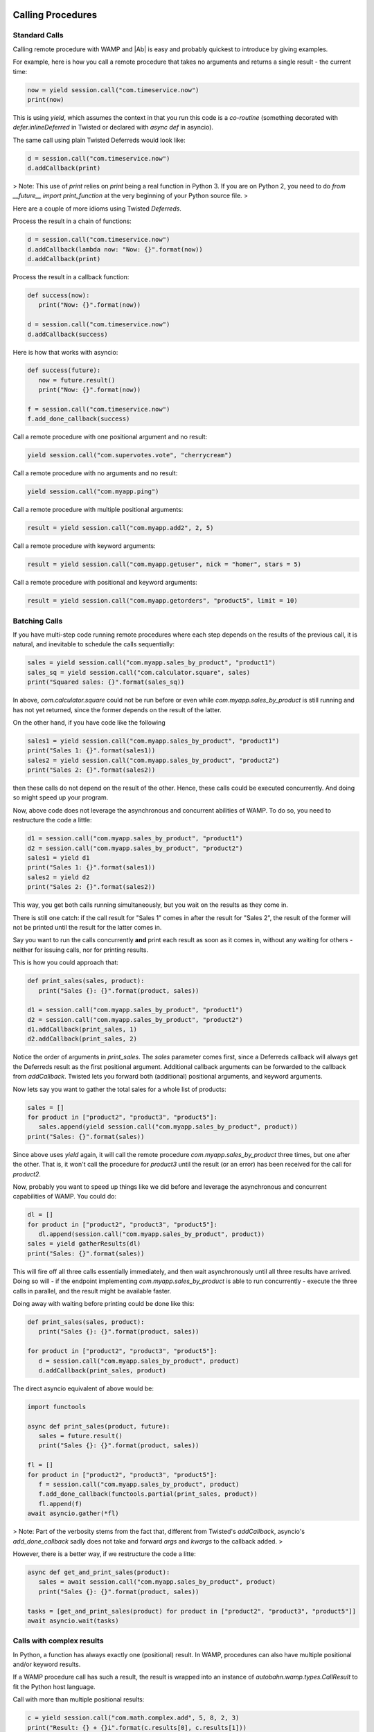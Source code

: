 
Calling Procedures
------------------

Standard Calls
..............

Calling remote procedure with WAMP and |Ab| is easy and probably quickest to introduce by giving examples.

For example, here is how you call a remote procedure that takes no arguments and returns a single result - the current time:

.. code-block:: python

   now = yield session.call("com.timeservice.now")
   print(now)


This is using `yield`, which assumes the context in that you run this code is a *co-routine* (something decorated with `defer.inlineDeferred` in Twisted or declared with `async def` in asyncio).

The same call using plain Twisted Deferreds would look like:

.. code-block:: python

   d = session.call("com.timeservice.now")
   d.addCallback(print)

> Note: This use of `print` relies on `print` being a real function in Python 3. If you are on Python 2, you need to do `from __future__ import print_function` at the very beginning of your Python source file.
>

Here are a couple of more idioms using Twisted `Deferreds`.

Process the result in a chain of functions:

.. code-block:: python

   d = session.call("com.timeservice.now")
   d.addCallback(lambda now: "Now: {}".format(now))
   d.addCallback(print)

Process the result in a callback function:

.. code-block:: python

   def success(now):
      print("Now: {}".format(now))

   d = session.call("com.timeservice.now")
   d.addCallback(success)

Here is how that works with asyncio:

.. code-block:: python

   def success(future):
      now = future.result()
      print("Now: {}".format(now))

   f = session.call("com.timeservice.now")
   f.add_done_callback(success)

Call a remote procedure with one positional argument and no result:

.. code-block:: python

   yield session.call("com.supervotes.vote", "cherrycream")

Call a remote procedure with no arguments and no result:

.. code-block:: python

   yield session.call("com.myapp.ping")

Call a remote procedure with multiple positional arguments:

.. code-block:: python

   result = yield session.call("com.myapp.add2", 2, 5)

Call a remote procedure with keyword arguments:

.. code-block:: python

   result = yield session.call("com.myapp.getuser", nick = "homer", stars = 5)

Call a remote procedure with positional and keyword arguments:

.. code-block:: python

   result = yield session.call("com.myapp.getorders", "product5", limit = 10)

Batching Calls
..............

If you have multi-step code running remote procedures where each step depends on the results of the previous call, it is natural, and inevitable to schedule the calls sequentially:

.. code-block:: python

   sales = yield session.call("com.myapp.sales_by_product", "product1")
   sales_sq = yield session.call("com.calculator.square", sales)
   print("Squared sales: {}".format(sales_sq))

In above, `com.calculator.square` could not be run before or even while `com.myapp.sales_by_product` is still running and has not yet returned, since the former depends on the result of the latter.

On the other hand, if you have code like the following

.. code-block:: python

   sales1 = yield session.call("com.myapp.sales_by_product", "product1")
   print("Sales 1: {}".format(sales1))
   sales2 = yield session.call("com.myapp.sales_by_product", "product2")
   print("Sales 2: {}".format(sales2))

then these calls do not depend on the result of the other. Hence, these calls could be executed concurrently. And doing so might speed up your program.

Now, above code does not leverage the asynchronous and concurrent abilities of WAMP. To do so, you need to restructure the code a little:

.. code-block:: python

   d1 = session.call("com.myapp.sales_by_product", "product1")
   d2 = session.call("com.myapp.sales_by_product", "product2")
   sales1 = yield d1
   print("Sales 1: {}".format(sales1))
   sales2 = yield d2
   print("Sales 2: {}".format(sales2))

This way, you get both calls running simultaneously, but you wait on the results as they come in.

There is still one catch: if the call result for "Sales 1" comes in after the result for "Sales 2", the result of the former will not be printed until the result for the latter comes in.

Say you want to run the calls concurrently **and** print each result as soon as it comes in, without any waiting for others - neither for issuing calls, nor for printing results.

This is how you could approach that:

.. code-block:: python

   def print_sales(sales, product):
      print("Sales {}: {}".format(product, sales))

   d1 = session.call("com.myapp.sales_by_product", "product1")
   d2 = session.call("com.myapp.sales_by_product", "product2")
   d1.addCallback(print_sales, 1)
   d2.addCallback(print_sales, 2)

Notice the order of arguments in `print_sales`. The `sales` parameter comes first, since a Deferreds callback will always get the Deferreds result as the first positional argument. Additional callback arguments can be forwarded to the callback from `addCallback`. Twisted lets you forward both (additional) positional arguments, and keyword arguments.

Now lets say you want to gather the total sales for a whole list of products:

.. code-block:: python

   sales = []
   for product in ["product2", "product3", "product5"]:
      sales.append(yield session.call("com.myapp.sales_by_product", product))
   print("Sales: {}".format(sales))

Since above uses `yield` again, it will call the remote procedure `com.myapp.sales_by_product` three times, but one after the other. That is, it won't call the procedure for `product3` until the result (or an error) has been received for the call for `product2`.

Now, probably you want to speed up things like we did before and leverage the asynchronous and concurrent capabilities of WAMP. You could do:

.. code-block:: python

   dl = []
   for product in ["product2", "product3", "product5"]:
      dl.append(session.call("com.myapp.sales_by_product", product))
   sales = yield gatherResults(dl)
   print("Sales: {}".format(sales))

This will fire off all three calls essentially immediately, and then wait asynchronously until all three results have arrived. Doing so will - if the endpoint implementing `com.myapp.sales_by_product` is able to run concurrently - execute the three calls in parallel, and the result might be available faster.

Doing away with waiting before printing could be done like this:

.. code-block:: python

   def print_sales(sales, product):
      print("Sales {}: {}".format(product, sales))

   for product in ["product2", "product3", "product5"]:
      d = session.call("com.myapp.sales_by_product", product)
      d.addCallback(print_sales, product)

The direct asyncio equivalent of above would be:

.. code-block:: python

   import functools

   async def print_sales(product, future):
      sales = future.result()
      print("Sales {}: {}".format(product, sales))

   fl = []
   for product in ["product2", "product3", "product5"]:
      f = session.call("com.myapp.sales_by_product", product)
      f.add_done_callback(functools.partial(print_sales, product))
      fl.append(f)
   await asyncio.gather(*fl)

> Note: Part of the verbosity stems from the fact that, different from Twisted's `addCallback`, asyncio's `add_done_callback` sadly does not take and forward `args` and `kwargs` to the callback added.
>

However, there is a better way, if we restructure the code a litte:

.. code-block:: python

   async def get_and_print_sales(product):
      sales = await session.call("com.myapp.sales_by_product", product)
      print("Sales {}: {}".format(product, sales))

   tasks = [get_and_print_sales(product) for product in ["product2", "product3", "product5"]]
   await asyncio.wait(tasks)

Calls with complex results
..........................

In Python, a function has always exactly one (positional) result. In WAMP, procedures can also have multiple positional and/or keyword results.

If a WAMP procedure call has such a result, the result is wrapped into an instance of `autobahn.wamp.types.CallResult` to fit the Python host language.

Call with more than multiple positional results:

.. code-block:: python

   c = yield session.call("com.math.complex.add", 5, 8, 2, 3)
   print("Result: {} + {}i".format(c.results[0], c.results[1]))

Call with keyword results:

.. code-block:: python

   c = yield session.call("com.math.complex.add", a = (5, 8), b = (2, 3))
   print("Result: {} + {}i".format(c.kwresults["real"], c.kwresults["imag"])

Handling errors
...............

Using Twisted coroutines (`twisted.internet.defer.inlineDeferred`):

.. code-block:: python

   try:
      res = yield session.call("com.calculator.sqrt", -1)
   except ApplicationError as err:
      print("Error: {}".format(err))
   else:
      print("Result: {}".format(res))

Using asyncio coroutines (`asyncio.coroutine`):

.. code-block:: python

   try:
      res = await session.call("com.calculator.sqrt", -1)
   except ApplicationError as err:
      print("Error: {}".format(err))
   else:
      print("Result: {}".format(res))

Using Twisted Deferreds (`twisted.internet.defer.Deferred`):

.. code-block:: python

   def success(res):
      print("Result: {}".format(res))

   def failed(failure):
      err = failure.value
      print("Error: {}".format(err))

   d = session.call("com.calculator.sqrt", -1)
   d.addCallbacks(success, failed)

Using asyncio Futures (`asyncio.Future`):

.. code-block:: python

   def done(future):
      try:
         res = future.result()
      except Exception as err:
         print("Error: {}".format(err))
      else:
         print("Result: {}".format(res))

   f = session.call("com.calculator.sqrt", -1)
   f.add_done_callback(done)

Canceling calls
...............

Canceling of calls results in a `autobahn.wamp.error.CanceledError` exception being raised:

.. code-block:: python

   def done(res):
      print("Alrighty.")

   def nope(err):
      if isinstance(err, CanceledError):
         print("Canceled.")
      else:
         print("Error: {}".format(err))

   d = session.call("com.myapp.longop")
   d.addCallbacks(done, nope)

   d.cancel()

Call timeout
............

Call a procedure, but automatically timeout the call after given time:

.. code-block:: python

   try:
      total = yield session.call("com.myapp.longop",
                              options = CallOptions(timeout = 10))
   except TimeoutError:
      print("Giving up.")
   except Exception as err:
      print("Error: {}".format(err))

Call with progressive results
.............................

Call a remote procedure which produces interim, progressive results:

.. code-block:: python

   def deletedSoFar(n):
      print("{} items deleted so far ..".format(n))

   total = yield session.call("com.myapp.log.delete",
                              options = CallOptions(on_progress = deletedSoFar))
   print("{} items deleted in total.".format(total))

Distributed calls
.................

.. code-block:: python

   result = yield session.call("com.myapp.customer.count", options = CallOptions(runAt = "all"))

.. code-block:: python

   yield session.call("com.myapp.pageview.log",
                        page = "http://www.myapp.com/page1.html",
   						   options = CallOptions(runAt = "any"))

.. code-block:: python

   result = yield session.call("com.myapp.order.place",
                            order = {...},
   								 options = CallOptions(runAt = "partition", pkey = 2391))

Registering endpoints
---------------------

Basic registration
..................

*Callees* can register any Python callable (such as functions, methods or objects that provide `__call__`) for remote calling via WAMP:

.. code-block:: python

   def hello(msg):
      return "You said {}. I say hello!".format(msg)

   try:
      yield session.register("com.myapp.hello", hello)
   except ApplicationError as err:
      print("Registration failed: {}".format(err))
   else:
      print("Ok, endpoint registered!")

Upon success, `session.register` will return a *registration* - an opaque handle that may be used later to unregister the endpoint. A registered callable is then called an *endpoint*.

You could then call above endpoint from another WAMP session:

.. code-block:: python

   try:
      res = yield session.call("com.myapp.hello", "foooo")
   except ApplicationError as err:
      print("Error: {}".format(err))
   else:
      print(res)

As another example, here is how you would register two methods on an object:

.. code-block:: python

   class Calculator:
      def add(self, a, b):
         return a + b

      def square(self, x):
         return x * x

   calc = Calculator()

   try:
      yield session.register("com.calculator.add", calc.add)
      yield session.register("com.calculator.square", calc.square)
   except ApplicationError as err:
      print("Registration failed: {}".format(err))
   else:
      print("Ok, object endpoints registered!")

Since above example uses `yield`, the registrations run sequentially. The second registration will not be executed until the first registration returns.

Further, should the first registration fail, the second won't be executed, and if the first succeeds, but the second fails, the first registration will nevertheless be in place though the second fails.

Each endpoint registration "stands on it's own". There is no way of registering multiple endpoints atomically.

If you want to leverage the asynchronous nature of WAMP and issue registrations in parallel ("batching"), you can do:

.. code-block:: python

   try:
      dl = []
      dl.append(session.register("com.calculator.add", calc.add))
      dl.append(session.register("com.calculator.square", calc.square))
      regs = yield gatherResults(dl)
   except ApplicationError as err:
      print("Registration failed: {}".format(err))
   else:
      print("Ok, {} object endpoints registered!".format(len(regs)))

Above will run the registrations in parallel ("batched").


Registrations via decorators
............................

Endpoints can also be defined by using Python decorators:

.. code-block:: python

   from autobahn import wamp

   @wamp.procedure("com.myapp.hello")
   def hello(msg):
      return "You said {}. I say hello!".format(msg)

   try:
      yield session.register(hello)
   except ApplicationError as err:
      print("Registration failed: {}".format(err))
   else:
      print("Ok, endpoint registered!")

This also works for whole objects with decorated methods at once:

.. code-block:: python

   from autobahn import wamp

   class Calculator:

      @wamp.procedure("com.calculator.add")
      def add(self, a, b):
         return a + b

      @wamp.procedure("com.calculator.square")
      def square(self, x):
         return x * x

   calc = Calculator()

   try:
      registrations = yield defer.gatherResults(session.register(calc))
   except ApplicationError as err:
      print("Registration failed: {}".format(err))
   else:
      print("Ok, {} object endpoints registered!".format(len(registrations)))

Above will register all methods of `Calculator` which have been decorated using `@wamp.procedure`.

In asyncio, use

.. code-block:: python

   registrations = await asyncio.gather(*session.register(calc))

to yield a list of registrations.


Unregistering
.............

The following will unregister a previously registered endpoint from a *Callee*:

.. code-block:: python

   registration = yield session.register("com.myapp.hello", hello)

   try:
      yield session.unregister(registration)
   except ApplicationError as err:
      print("Unregistration failed: {}".format(err))
   else:
      print("Ok, endpoint unregistered!")

Producing progressive results in invocations
............................................

The following endpoint will produce progressive call results:

.. code-block:: python

   def longop(n, invocation = Invocation):
      for i in range(n):
         invocation.progress(i)
         yield sleep(1)
      return n

   yield session.register("com.myapp.longop", longop)

and can be called like this

.. code-block:: python

   def processedSoFar(i):
      print("{} items processed so far ..".format(i))

   total = yield session.call("com.myapp.longop", 10,
                              options = CallOptions(on_progress = processedSoFar))
   print("{} items deleted in total.".format(total))

Registration with invocation details
....................................

For an endpoint to receive invocation details during invocation, the callable registered for the endpoint must consume a keyword argument with a default value of type `autobahn.wamp.types.Invocation`:

.. code-block:: python

   def deleteTask(taskId, invocation = Invocation):
      # delete "task" ..
      db.deleteTask(taskId)
      # .. and notify all but the caller
      session.publish("com.myapp.task.on_delete", taskId,
   				   PublishOptions(exclude = [invocation.caller])

   yield session.register("com.myapp.task.delete", deleteTask)

Note that the default value must be of `class` type (not an instance of `autobahn.wamp.types.Invocation`).

This endpoint can now be called

.. code-block:: python

   yield session.call("com.myapp.task.delete", "t130")

Pattern-based registrations
...........................

.. code-block:: python

   def deleteTask(invocation = Invocation):
      # retrieve wildcard component from procedure URI
      taskId = invocation.procedure.split('.')[3]
      # delete "task" ..
      db.deleteTask(taskId)
      # .. and notify all
      session.publish("com.myapp.task.{}.on_delete".format(taskId))

   yield session.register("com.myapp.task..delete", deleteTask,
   					options = RegisterOptions(match = "wildcard"))

This endpoint can now be called

.. code-block:: python

   yield session.call("com.myapp.task.t130.delete")

Registering via decorators:

.. code-block:: python

   from autobahn import wamp

   @wamp.procedure("com.myapp.task.<taskId>.delete")
   def deleteTask(taskId):
      # delete "task" ..
      db.deleteTask(taskId)
      # .. and notify all
      session.publish("com.myapp.task.{}.on_delete".format(taskId))

   yield session.register(deleteTask,
   				options = RegisterOptions(match = "wildcard"))

.. code-block:: python

   @wamp.procedure("com.myapp.item.<int:id>.get_name")
   def get_item_name(id):
      return db.get_item_name(id)

.. code-block:: python

   @wamp.procedure("com.myapp.<string:obj_type>.<int:id>.get_name")
   def get_object_name(obj_type, id):
      if obj_type == "item":
         return db.get_item_name(id)
      elif obj_type == "user":
         return db.get_user_name(id)
      else:
         raise ApplicationError("com.myapp.error.no_such_object_type")

.. code-block:: python

   @wamp.procedure("com.myapp.<suffix:path>")
   def generic_proc(path):
      if path == "proc.echo":
         ...

Distributed endpoints
.....................

Publish & Subscribe
-------------------

### Subscribing event handlers

Event handlers are callables subscribed on topics to receive events published to that topic.

To subscribe a callable (and hence make it an event handler):

.. code-block:: python

   def on_product_create(id, label, price):
      printf("New product created: {} ({})".format(label, id))

   try:
      yield session.subscribe("com.myapp.product.on_create", on_product_create)
   except ApplicationError as err:
      print("Subscription failed: {}".format(err))
   else:
      print("Ok, event handler subscribed!")

Above event handler will then receive events published from another WAMP session:

.. code-block:: python

   try:
      yield session.publish("com.myapp.product.on_create", 103, "PyJacket", 50.3)
   except ApplicationError as err:
      print("Publication failed: {}".format(err))
   else:
      print("Ok, event published!")

Subscriptions via decorators
............................

Event handlers can also be defined using Python decorators:

.. code-block:: python

   from autobahn import wamp

   @wamp.topic("com.myapp.product.on_create")
   def on_product_create(id, label, price):
      print("New product created: {} ({})".format(label, id))

   try:
      yield session.subscribe(on_product_create)
   except ApplicationError as err:
      print("Subscription failed: {}".format(err))
   else:
      print("Ok, event handler subscribed!")

Pattern-based Subscriptions
...........................

Decorators can also be used to setup event handlers for pattern-based subscriptions. Patterns can be:
 * prefix-patterns
 * wildcard-patterns


**Wildcard Subscriptions**

Here is how you subscribe to a topic wildcard-pattern:

.. code-block:: python

   from autobahn import wamp

   @wamp.topic("com.myapp.<country>.<state>.<city>.on_concert")
   def on_concert_pulse(country, state, city, title, date):
      print("Concert {} in {}, {}/{} on {}".format(title, city, state, country, date)

   try:
      yield session.subscribe(on_concert_pulse)
   except ApplicationError as err:
      print("Subscription failed: {}".format(err))
   else:
      print("Ok, event handler subscribed!")

Above handler matches topics like

 * `com.myapp.us.montana.billings.on_concert`
 * `com.myapp.us.newmexico.albuquerque.on_concert`

and the event handler parameters `country`, `state` and `city` will be automatically
bound to the matched components of the topic upon receiving an event for a topic
that matches the pattern.

It would *not* match topics like

 * `com.myapp.de.bavaria.munich.on_concert`
 * `com.myapp.us.montana.billings`
 * `com.myapp.us.montana.billings.on_challenge`
 * `com.myapp.us.newmexico.albuquerque.citycenter.on_concert`

You could publish events to be received and processed by above handler like this:

.. code-block:: python

   try:
      state = "newmexico"
      city = "albuquerque"
      yield session.publish("com.myapp.us.{}.{}.on_concert".format(state, city),
                            "Powerhour with Ali Spagnola", "2014-02-04")
   except ApplicationError as err:
      print("Publication failed: {}".format(err))
   else:
      print("Ok, event published!")

The parameters `title` and `date` in the event handler will be bound from the
published payload.

If you are only interested in a subset of events, that works like this

.. code-block:: python

   @wamp.topic("com.myapp.us.montana.<city>.on_concert")
   def on_concert_us_montana_pulse(city, title, date):
      ## only concerts in the US, Montana

Above handler will match topics like

 * `com.myapp.us.montana.billings.on_concert`
 * `com.myapp.us.montana.helena.on_concert`

but not

 * `com.myapp.us.newmexico.albuquerque.on_concert`

Or

.. code-block:: python

   @wamp.topic("com.myapp.us.<state>.<city>.on_concert")
   def on_concert_us_montana_pulse(state, city, title, date):
      ## only concerts in the US

Above handler will match topics like

 * `com.myapp.us.montana.billings.on_concert`
 * `com.myapp.us.montana.helena.on_concert`
 * `com.myapp.us.newmexico.albuquerque.on_concert`

but not

 * `com.myapp.us.montana.billings.on_challenge`
 * `com.myapp.us.newmexico.albuquerque.citycenter.on_concert`
 * `com.myapp.de.bavaria.munich.on_concert`


**Prefix Subscriptions**

Besides wildcard, you can also match by prefix (the variable part being then a suffix):

.. code-block:: python

   @wamp.topic("com.myapp.us.<suffix:path>")
   def on_us_event(path, title, date):
      ## handle any U.S. event ..
      parts = path.split('.')
      if parts[-1] == 'on_concert':
         ## do something with concert
      elif parts[-1] == 'on_challenge':
         ## do something with challenge
      ...

This will match any of

 * `com.myapp.us.montana.billings`
 * `com.myapp.us.montana.billings.on_concert`
 * `com.myapp.us.montana.billings.on_challenge`
 * `com.myapp.us.newmexico.albuquerque.on_concert`
 * `com.myapp.us.newmexico.albuquerque.citycenter.on_concert`

It will *not* match topics like

 * `com.myapp.de.bavaria.munich.on_concert`

On matching, the event handler parameter `path` will be bound to the complete,
remaining suffix after removing the matching prefix.

E.g. publishing to `com.myapp.us.newmexico.albuquerque.citycenter.on_concert` would bind
`path` to `"newmexico.albuquerque.citycenter.on_concert"`.



Upgrading
---------

From < 0.8.0
............

Starting with release 0.8.0, |Ab| now supports WAMP v2, and also support both Twisted and asyncio. This required changing module naming for WAMP v1 (which is Twisted only).

Hence, WAMP v1 code for |ab| **< 0.8.0**

.. code-block:: python

   from autobahn.wamp import WampServerFactory

should be modified for |ab| **>= 0.8.0** for (using Twisted)

.. code-block:: python

   from autobahn.wamp1.protocol import WampServerFactory

.. note:: WAMPv1 will be deprecated with the 0.9.0 release.
